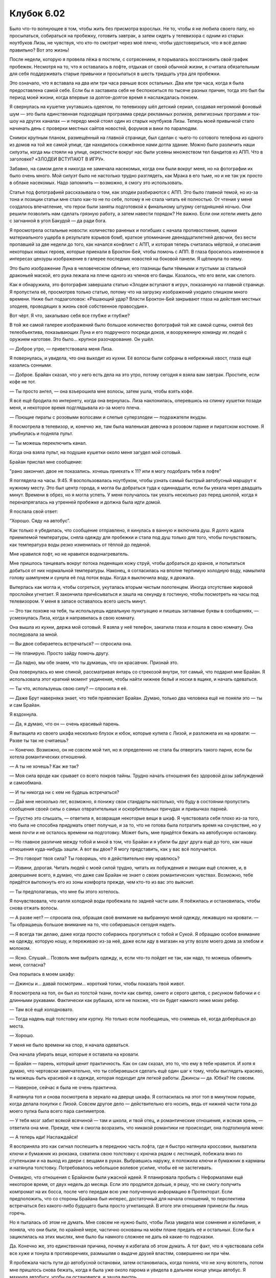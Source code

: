 ﻿Клубок 6.02
#############




Было что-то волнующее в том, чтобы жить без присмотра взрослых. Не то, чтобы я не любила своего папу, но просыпаться, собираться на пробежку, готовить завтрак, а затем сидеть у телевизора с одним из старых ноутбуков Лизы, не чувствуя, что кто-то смотрит через моё плечо, чтобы удостовериться, что я всё делаю правильно? Вот это жизнь!

После недели, которую я провела лёжа в постели, с сотрясением, я порывалась восстановить свой график пробежек. Несмотря на то, что я оставалась в лофте, отдыхая от своей обычной жизни, я считала обязательным для себя поддерживать старые привычки и просыпаться в шесть тридцать утра для пробежки.

Это означало, что я вставала на два или три часа раньше всех остальных. Два или три часа, когда я была предоставлена самой себе. Если бы я заставила себя не беспокоиться по тысяче разных причин, тогда это был бы период моей жизни, когда впервые за долгое-долгое время я наслаждалась покоем.

Я свернулась на кушетке укутавшись одеялом, по телевизору шёл детский сериал, создавая негромкий фоновый шум — это была единственная подходящая программа среди рекламных роликов, религиозных программ и ток-шоу на других каналах — и передо мной стоял один из старых ноутбуков Лизы. Теперь моей привычкой стало начинать день с проверки местных сайтов новостей, форумов и вики по паралюдям.

Снимок крупным планом, размещённый на главной странице, был сделан с чьего-то сотового телефона из одного из домов на той же самой улице, где находилось сожжённое нами дотла здание. Можно было различить наши силуэты, когда мы стояли на улице, окрестности вокруг нас были усеяны множеством тел бандитов из АПП. Что в заголовке? «ЗЛОДЕИ ВСТУПАЮТ В ИГРУ».

Забавно, на самом деле я никогда не замечала насекомых, когда они были вокруг меня, но на фотографии их было очень много. Мой силуэт было не настолько трудно разглядеть, как Мрака в его тьме, но и не так уж просто в облаке насекомых. Надо запомнить — возможно, я смогу это использовать.

Статья под фотографией рассказывала о том, как злодеи разбираются с АПП. Это было главной темой, но из-за тона и позиции статьи мне стало как-то не по себе, потому я не стала читать её полностью. От чтения у меня создалось впечатление, что герои были заняты подготовкой к финальному штурму сегодняшней ночью. Они решили позволить нам сделать грязную работу, а затем навести порядок? Не важно. Если они хотели иметь дело с загнанной в угол Бакудой — да ради бога.

Я просмотрела остальные новости: количество раненых и погибших с начала противостояния, оценки материального ущерба в результате взрывов бомб, краткое упоминание двенадцатилетней девочки, без вести пропавшей за две недели до того, как начался конфликт с АПП, и которая теперь считалась мёртвой, и описания некоторых новых героев, которые приехали в Броктон-Бей, чтобы помочь с АПП. В глаза бросилось измененное в интересах цензуры изображение в галерее последних новостей на боковой панели. Я щёлкнула по нему.

Это было изображение Луна в человеческом обличье, его глазницы были тёмными и пустыми за стальной драконьей маской, его рука лежала на плече одного из членов его банды. Казалось, что его вели, как слепого.

Как я обнаружила, это фотография завершала статью «Злодеи вступают в игру», показанную на главной странице. Я пропустила её, просмотрев только статью, потому что на загрузку изображений уходило слишком много времени. Ниже был подзаголовок: «Решающий удар? Власти Броктон-Бей закрывают глаза на действия местных злодеев, проводящих в жизнь своё собственное правосудие».

Вот чёрт. Я что, закапываю себя все глубже и глубже?

В той же самой галерее изображений было большое количество фотографий той же самой сцены, снятой без телеобъектива, показывающих Луна и его подручного посреди доков, и вооруженную команду их людей с оружием наготове. Это было... крупное разочарование. Он ушёл.

— Доброе утро, — приветствовала меня Лиза.

Я повернулась, и увидела, что она выходит из кухни. Её волосы были собраны в небрежный хвост, глаза ещё казались сонными.

— Доброе. Брайан сказал, что у него есть дела на это утро, потому сегодня я взяла вам завтрак. Простите, если кофе не тот.

— Ты просто ангел, — она взъерошила мне волосы, затем ушла, чтобы взять кофе.

Я всё ещё бродила по интернету, когда она вернулась. Лиза наклонилась, оперевшись на спинку кушетки позади меня, и некоторое время подглядывала из-за моего плеча.

— Поющие пираты с розовыми волосами и слепые суперзлодеи — подражатели якудзы.

Я посмотрела в телевизор, и, конечно же, там была маленькая девочка в розовом парике и пиратском костюме. Я улыбнулась и подняла пульт.

— Ты можешь переключить канал.

Когда она взяла пульт, на подушке кушетки около меня загудел мой сотовый.

Брайан прислал мне сообщение:

"рано закончил. двое не показались. хочешь приехать к 11? или я могу подобрать тебя в лофте"

Я поглядела на часы. 9:45. Я воспользовалась ноутбуком, чтобы узнать самый быстрый автобусный маршрут к нужному месту. Это был центр города, я могла бы добраться туда к одиннадцати, если бы уехала через двадцать минут. Времени в обрез, но я могла успеть. У меня получалось так уехать несколько раз перед школой, когда я перенапрягалась на утренней пробежке и должна была идти домой.

Я послала свой ответ:

“Хорошо. Сяду на автобус”.

Как только я убедилась, что сообщение отправлено, я кинулась в ванную и включила душ. Я долго ждала приемлемой температуры, сняла одежду для пробежки и стала под душ только для того, чтобы почувствовать, как температура воды резко изменилась от тёплой до ледяной.

Мне нравился лофт, но не нравился водонагреватель.

Мне пришлось танцевать вокруг потока леденящих кожу струй, чтобы добраться до кранов, и попытаться добиться от них нормальной температуры. Наконец, я согласилась на вполне терпимую холодную воду, намылила голову шампунем и сунула её под поток воды. Когда я выключила воду, я дрожала.

Вытерлась как могла и, чтобы согреться, укуталась вторым чистым полотенцем. Иногда отсутствие жировой прослойки угнетает. Я закончила причёсываться и зашла на секунду в гостиную, чтобы посмотреть на часы под телевизором. У меня в запасе оставалось всего шесть минут.

— Это так похоже на тебя, ты используешь идеальную пунктуацию и пишешь заглавные буквы в сообщениях, — усмехнулась Лиза, когда я направилась в свою комнату.

Она вышла из кухни, держа мой сотовый. Я взяла у неё телефон, закатила глаза и пошла в свою комнату. Она последовала за мной.

— Вы двое собираетесь встречаться? — спросила она.

— Не планирую. Просто зайду помочь другу.

— Да ладно, мы обе знаем, что ты думаешь, что он красавчик. Признай это.

Она повернулась ко мне спиной, рассматривая янтарь со стрекозой внутри, тот самый, что подарил мне Брайан. Я использовала этот краткий момент уединения, чтобы найти нижнее бельё и носки в ящике, и начать одеваться.

— Ты что, используешь свою силу? — спросила я её.

— Даже Брут наверняка знает, что тебя привлекает Брайан. Думаю, только два человека ещё не поняли это — ты и сам Брайан.

Я вздохнула.

— Да, я думаю, что он — очень красивый парень.

Я вытащила из своего шкафа несколько блузок и юбок, которые купила с Лизой, и разложила их на кровати: — Разве ты так не считаешь?

— Конечно. Возможно, он не совсем мой тип, но я определенно не стала бы отвергать такого парня, если бы хотела романтических отношений.

— А ты не хочешь? Как же так?

— Моя сила вроде как срывает со всего покров тайны. Трудно начать отношения без здоровой дозы заблуждений и самообмана.

— И ты никогда ни с кем не будешь встречаться?

— Дай мне несколько лет, возможно, я понижу свои стандарты настолько, что буду в состоянии пропустить сообщения своей силы о самых отвратительных и оскорбительных причудах и привычках парней.

— Грустно это слышать, — ответила я, возвращая некоторые вещи в шкаф. Я чувствовала себя плохо из-за того, что была не способна придумать ответ получше, и за то, что не готова была потратить время на сочувствие, но у меня почти и не осталось времени на подготовку. Может быть, мне придётся бежать на автобусную остановку.

— Но главное различие между тобой и мной в том, что Брайан и я убили бы друг друга ещё до того, как наши отношения куда-нибудь зашли. А вот вы двое? Я могу представить, как у вас всё получается.

— Это говорит твоя сила? Ты говоришь, что я действительно ему нравлюсь?

— Извини, дорогая. Читать людей с моей силой трудно, читать их побуждения и эмоции ещё сложнее, и, в довершение всего, я думаю, что даже сам Брайан не знает о своих романтических чувствах. Возможно, тебе придётся вытолкнуть его из зоны комфорта прежде, чем кто-то из вас это выяснит.

— Ты предполагаешь, что мне бы этого хотелось.

Я почувствовала, что капля холодной воды пробежала по задней части шеи. Я поёжилась и остановилась, чтобы снова отжать волосы.

— А разве нет? — спросила она, обращая своё внимание на выбранную мной одежду, лежавшую на кровати. — Ты обращаешь большое внимание на то, что собираешься сегодня надеть.

— Я всегда так делаю, даже когда просто собираюсь прогуляться с тобой и Сукой. Я обращаю особое внимание на одежду, которую ношу, и переживаю из-за неё, даже если иду в магазин на углу возле моего дома за хлебом и молоком.

— Ясно. Слушай... Позволь мне выбрать одежду, и, если что-то пойдет не так, как надо, то можешь обвинить меня, согласна?

Она порылась в моем шкафу:

— Джинсы и... давай посмотрим... короткий топик, чтобы показать твой живот.

Я посмотрела на топ, он был из толстой ткани, почти как свитер, синего и серого цветов, с рисунком бабочки и с длинными рукавами. Фактически как рубашка, хотя не похоже, что он будет намного ниже моих ребер.

— Там всё ещё холодновато.

— Тогда надень ещё толстовку или куртку. Но только если пообещаешь, что снимешь её, когда доберёшься до места.

— Хорошо.

У меня не было времени на спор, я начала одеваться.

Она начала убирать вещи, которые я оставила на кровати.

— Брайан — парень, который ценит практичность. Как он сам сказал, это то, что ему в тебе нравится. И хотя я думаю, что чертовски замечательно, что ты собираешься сделать ещё один шаг к тому, чтобы выглядеть красиво, ты можешь быть красивой и в одежде, которая подходит для легкой работы. Джинсы — да. Юбка? Не совсем.

— Наверное, сейчас я была не очень практична.

Я натянула топ и снова посмотрела в зеркало на дверце шкафа. Я согласилась на этот топ в минутном порыве, когда делала покупки с Лизой. Совсем другое дело — действительно его носить, ведь от нижней части топа до моего пупка была всего пара сантиметров.

— У тебя мозг забит всякой всячиной — там и школа, и твой отец, и романтические отношения, и всякая хрень, — ответила она мне. Прежде, чем я смогла возразить, что никакой романтики не происходит, она подтолкнула меня:

— А теперь иди! Наслаждайся!

Я восприняла это как сигнал поспешить в переднюю часть лофта, где я быстро натянула кроссовки, выхватила ключи и бумажник из рюкзака, схватила свою толстовку с крючка рядом с лестницей, побежала вниз по ступенькам и на выход из двери с вещами в руках. Выбравшись наружу, я положила ключи и бумажник в карманы и натянула толстовку. Потребовалось небольшое волевое усилие, чтобы её не застегивать.

Очевидно, что отношения с Брайаном были ужасной идеей. Я планировала пробыть с Неформалами ещё некоторое время, от двух недель до месяца. Если это продлится дольше, я решу, что не смогу получить компромат на их босса, после чего передам всю уже полученную информацию в Протекторат. Если предположить, что со стороны Брайана был интерес, достаточный для начала отношений, то перспектива встречаться без какого-либо будущего была просто угнетающей. В итоге эти отношения принесли бы лишь горечь.

Но я пыталась об этом не думать. Мне совсем не нужно было, чтобы Лиза увидела мои сомнения и колебания, и поняла, что они были, по крайней мере, частично основаны на моём плане предать её и остальных. Если бы я зациклилась на этих мыслях, мне было бы намного сложнее не дать ей какие-то подсказки.

Да. Конечно же, это единственная причина, почему я избегала об этом думать. А тот факт, что я чувствовала себя все хуже и тонула в противоречиях, размышляя о выдаче друзей властям, совершенно ни при чём.

Я пробежала часть пути до автобусной остановки, затем остановилась, когда поняла, что не хочу вспотеть, потом мне пришлось снова бежать, когда я была уже около парома и увидела в дальнем конце улицы автобус. Я махнула автобусу, чтобы он остановился, и зашла внутрь.

Автобусный маршрут, которым я должна была следовать, чтобы добраться до Брайана, был показательным примером того, почему мой папа хотел, чтобы паром снова заработал. Я должна была ехать на запад, пересесть в другой автобус, проехать на юг, затем сойти и пройтись пешком на восток минут пять, чтобы добраться туда, куда хотела, в юго-восточную часть центра города, где офисные здания и магазины уступали место квартирам и частным владениям.

Этот район совершенно отличался от того, в котором я жила. Конечно, не всё было идеально, можно было увидеть намалёванные символы Империи Восемьдесят Восемь, или разбитые окна то тут, то там. Тем не менее, здесь это было таким же редким зрелищем, как дом без загаженного двора или без явных разрушений в моём районе. Даже я не могла похвастаться тем, что живу в одном из таких идеальных мест, не вызывающих смущения, потому что нижняя ступенька у парадной двери моего дома была гнилой. Но если её починить, то неизбежно сломалось бы ещё что-нибудь, таким образом, приходилось привыкать к сломанной ступеньке, или чему-то подобному, и научиться перешагивать через неё, или входить и уходить через чёрный ход на кухне, как я и поступала.

Броктон-Бей изначально был большим торговым портом, ещё в эпоху колонизации Америки, и некоторые здания были довольно старыми. То, что я увидела, когда попала в район Брайана, было войной между прошлым и настоящим. Старейшие здания были отреставрированы и поддерживались в таком порядке, что выглядели привлекательно, в основном это были особняки в викторианском стиле. В других городах работали над интеграцией таких зданий с другими строениями в центре города, а здесь было похоже, будто градостроители и архитекторы добавляли здания из камня или стекла ради общего диссонанса. Все здания по отдельности выглядели хорошо, но вместе они хорошо совсем не смотрелись.

Жилой дом Брайана был из современных. Возможно, восемь-десять этажей в высоту — я не считала — и главным образом из камня, за каждым балконом было окно от пола до потолка. Два небольших вечнозеленых деревца в горшках обрамляли дверной проём. Брайан сидел возле одного из них, он был в одежде, похожей на ту, в которой я увидела его в первый раз — сине-стального цвета футболка, тёмные джинсы и потёртые ботинки. Он прислонился к стене, сидя с закрытыми глазами, просто наслаждаясь солнцем. Он расчесал свои косички, и волосы были собраны в длинный, свободный хвост, который своеобразно “распушался” ниже резинки. Часть волос выбилась из хвоста, и развевалась на ветру, щекоча ему скулы. Он казался настолько безразличным к касаниям волос, что я заподозрила, что он спит.

Я была удивлена тем, что он мог настолько расслабиться. Мне казалось, что так отдыхать в любом месте города, даже в хорошем районе в центре, означало напрашиваться на проблемы. Ладно, может здесь не было грабежей или бездомных, пристающих к случайным прохожим, но Империя Восемьдесят Восемь проводила свои основные операции где-то в этом районе, а Брайан был чёрным.

Возможно, он мог выйти сухим из воды потому, что был здоровяком под метр восемьдесят высотой. Даже если бы мне дали мой нож, дубинку и достаточно хороший повод, я была уверена, что не захотела бы помешать его сну.

— Извини, что разбудила, — сказала я, наблюдая за его реакцией.

Даже ещё не открыв глаза, он одарил меня широкой, приветливой улыбкой, которая, казалось, не очень ему подходила при его росте. Это была улыбка, которая ничего не скрывала, столь честная и открытая, какую можно ждать от десятилетнего ребёнка, узнавшего, что он только что развернул именно тот подарок, который хотел получить на свой день рождения.

— Я не спал. — Он поднялся на ноги. — Решил, что буду ждать тебя здесь, а то ты ещё придешь, пока я поднимаю вещи наверх и не будешь знать, как меня найти.

— Ой. Спасибо.

— В машине ещё осталась пара коробок с вещами. Давай я их прихвачу, и мы отправимся наверх.

Он направился к микроавтобусу, который был припаркован перед зданием.

— У тебя есть машина?

— Я взял её напрокат. Мне нет смысла иметь автомобиль, тем более, что половина моих поездок будет в наше пристанище. Первым делом его бы угнали, и ещё мне не нравится, что меня смогут отследить по номерному знаку, если дела пойдут плохо.

Я улыбнулась слову «пристанище».

— Я поняла. Машина — плохо.

Я мысленно отвесила себе пинок. Почему я разговариваю с ним, как пещерный человек?

Однако он подхватил мой тон:

— Машина — плохо. Дорого.

— Сказал парень, который не моргнув отдаёт пятнадцать долларов за кофе на набережной.

— Подловила.

Он открыл багажник. Внутри было две картонных коробки, толщиной не больше десяти сантиметров. Однако, одна из них была квадратом со сторонами примерно по метру каждая.

— Нужна помощь?

— Я возьму, — сказал он и наклонился, чтобы начать вытаскивать самую большую коробку из багажника. Он остановился, чтобы передать мне ключи.

— Ты можешь закрыть за мной машину и открыть парадную дверь здания?

Я наблюдала за тем, как мышцы его плеч перекатываются под тканью футболки, когда он вынимал коробки из багажника. Я заметила, что у него широкие плечи, но не такие, как у людей, которые тренировались лишь для того, чтобы хорошо выглядеть. На мой взгляд, такие мышцы обычно выглядят немного гротескно, уж не знаю, почему. Тело Брайана было скорее результатом долгих лет регулярных тренировок ради практических целей. Я смотрела на линии его плеч и спины, и далее, вниз, на талию и бедра, будто я искала в этом смысл, пыталась определить то место, где его тело отличалось, где оно было более привлекательным, чем у большинства.

— Гм, — сказала я, напоминая себе, что он задал мне вопрос. — Конечно. Я открою дверь.

Чёрт побери, Лиза, о чём ты заставила меня думать?